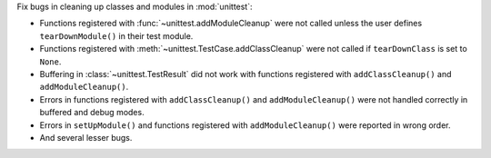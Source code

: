 Fix bugs in cleaning up classes and modules in :mod:`unittest`:

* Functions registered with :func:`~unittest.addModuleCleanup` were not called unless the user defines ``tearDownModule()`` in their test module.
* Functions registered with :meth:`~unittest.TestCase.addClassCleanup` were not called if ``tearDownClass`` is set to ``None``.
* Buffering in :class:`~unittest.TestResult` did not work with functions registered with ``addClassCleanup()`` and ``addModuleCleanup()``.
* Errors in functions registered with ``addClassCleanup()`` and ``addModuleCleanup()`` were not handled correctly in buffered and debug modes.
* Errors in ``setUpModule()`` and functions registered with ``addModuleCleanup()`` were reported in wrong order.
* And several lesser bugs.
